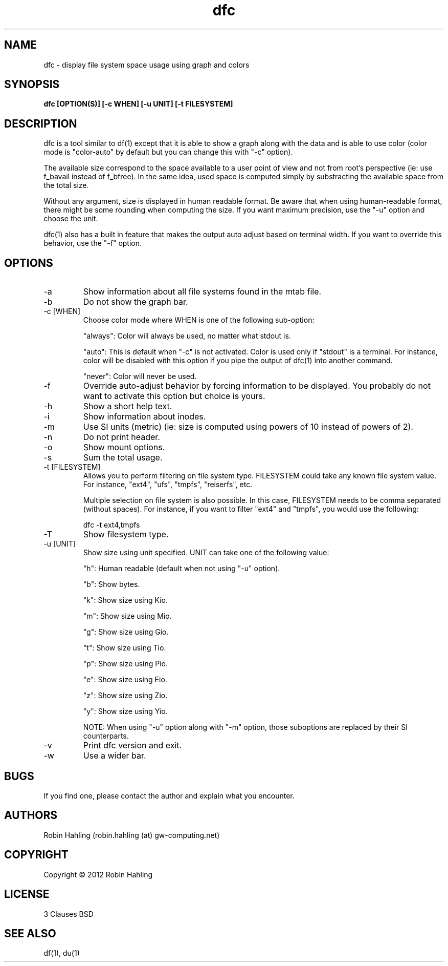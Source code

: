 .TH dfc 1  "March 30, 2012" "version 2.2.0" "USER COMMANDS"
.SH NAME
dfc \- display file system space usage using graph and colors
.SH SYNOPSIS
.B dfc [OPTION(S)] [-c WHEN] [-u UNIT] [-t FILESYSTEM]
.SH DESCRIPTION
dfc is a tool similar to df(1) except that it is able to show a graph along with the
data and is able to use color (color mode is "color-auto" by default but you
can change this with "-c" option).

The available size correspond to the space available to a user point of
view and not from root's perspective (ie: use f_bavail instead of f_bfree).
In the same idea, used space is computed simply by substracting the available
space from the total size.

Without any argument, size is displayed in human readable format.
Be aware that when using human-readable format, there might be some rounding
when computing the size. If you want maximum precision, use the "-u"
option and choose the unit.

dfc(1) also has a built in feature that makes the output auto adjust based on
terminal width. If you want to override this behavior, use the "-f" option.

.SH OPTIONS
.TP
\-a
Show information about all file systems found in the mtab file.
.TP
\-b
Do not show the graph bar.
.TP
\-c [WHEN]
Choose color mode where WHEN is one of the following sub-option:

"always":
	Color will always be used, no matter what stdout is.

"auto":
	This is default when "-c" is not activated. Color is used only if "stdout"
is a terminal. For instance, color will be disabled with this option if you
pipe the output of dfc(1) into another command.

"never":
	Color will never be used.

.TP
\-f
Override auto-adjust behavior by forcing information to be displayed.
You probably do not want to activate this option but choice is yours.
.TP
\-h
Show a short help text.
.TP
\-i
Show information about inodes.
.TP
\-m
Use SI units (metric) (ie: size is computed using powers of 10 instead of powers
of 2).
.TP
\-n
Do not print header.
.TP
\-o
Show mount options.
.TP
\-s
Sum the total usage.
.TP
\-t [FILESYSTEM]
Allows you to perform filtering on file system type. FILESYSTEM could take any
known file system value. For instance, "ext4", "ufs", "tmpfs", "reiserfs", etc.

Multiple selection on file system is also possible. In this case, FILESYSTEM
needs to be comma separated (without spaces). For instance, if you want to
filter "ext4" and "tmpfs", you would use the following:

	dfc -t ext4,tmpfs
.TP
\-T
Show filesystem type.
.TP
\-u [UNIT]
Show size using unit specified. UNIT can take one of the following value:

"h":
	Human readable (default when not using "-u" option).

"b":
	Show bytes.

"k":
	Show size using Kio.

"m":
	Show size using Mio.

"g":
	Show size using Gio.

"t":
	Show size using Tio.

"p":
	Show size using Pio.

"e":
	Show size using Eio.

"z":
	Show size using Zio.

"y":
	Show size using Yio.

NOTE: When using "-u" option along with "-m" option, those suboptions are
replaced by their SI counterparts.
.TP
\-v
Print dfc version and exit.
.TP
\-w
Use a wider bar.
.SH BUGS
If you find one, please contact the author and explain what you encounter.
.SH AUTHORS
Robin Hahling (robin.hahling (at) gw-computing.net)
.SH COPYRIGHT
Copyright \(co 2012 Robin Hahling
.SH LICENSE
3 Clauses BSD
.SH SEE ALSO
df(1), du(1)
